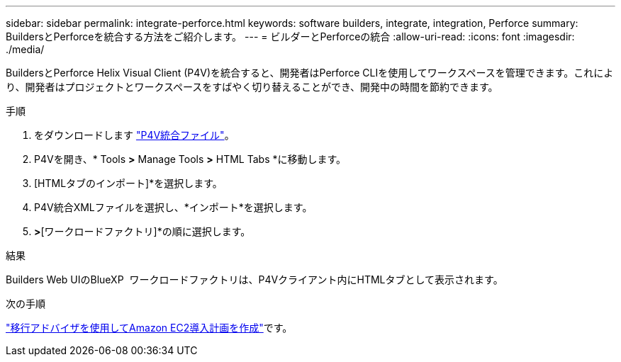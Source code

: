 ---
sidebar: sidebar 
permalink: integrate-perforce.html 
keywords: software builders, integrate, integration, Perforce 
summary: BuildersとPerforceを統合する方法をご紹介します。 
---
= ビルダーとPerforceの統合
:allow-uri-read: 
:icons: font
:imagesdir: ./media/


[role="lead"]
BuildersとPerforce Helix Visual Client (P4V)を統合すると、開発者はPerforce CLIを使用してワークスペースを管理できます。これにより、開発者はプロジェクトとワークスペースをすばやく切り替えることができ、開発中の時間を節約できます。

.手順
. をダウンロードします https://builders.console.workloads.netapp.com/p4v["P4V統合ファイル"^]。
. P4Vを開き、* Tools *>* Manage Tools *>* HTML Tabs *に移動します。
. [HTMLタブのインポート]*を選択します。
. P4V統合XMLファイルを選択し、*インポート*を選択します。
. [表示]*>*[ワークロードファクトリ]*の順に選択します。


.結果
Builders Web UIのBlueXP  ワークロードファクトリは、P4Vクライアント内にHTMLタブとして表示されます。

.次の手順
link:manage-projects.html["移行アドバイザを使用してAmazon EC2導入計画を作成"]です。
